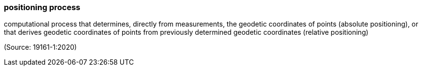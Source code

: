 === positioning process

computational process that determines, directly from measurements, the geodetic coordinates of points (absolute positioning), or that derives geodetic coordinates of points from previously determined geodetic coordinates (relative positioning)

(Source: 19161-1:2020)

